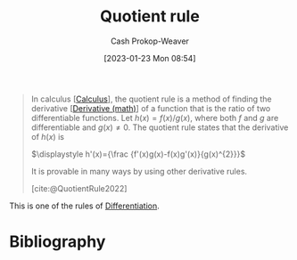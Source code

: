 :PROPERTIES:
:ID:       0f72c0d9-5638-4da7-92a9-796043efb670
:ROAM_REFS: [cite:@QuotientRule2022]
:LAST_MODIFIED: [2023-09-28 Thu 21:17]
:END:
#+title: Quotient rule
#+hugo_custom_front_matter: :slug "0f72c0d9-5638-4da7-92a9-796043efb670"
#+author: Cash Prokop-Weaver
#+date: [2023-01-23 Mon 08:54]
#+filetags: :concept:

#+begin_quote
In calculus [[[id:9dd5be35-ca4c-4c0b-8e1c-57025b2e2ba7][Calculus]]], the quotient rule is a method of finding the derivative [[[id:555a96ec-560f-4087-939f-5985f0ad0cb6][Derivative (math)]]] of a function that is the ratio of two differentiable functions. Let $\displaystyle h(x)=f(x)/g(x)$, where both $f$ and $g$ are differentiable and $\displaystyle g(x)\neq 0$. The quotient rule states that the derivative of $h(x)$ is

$\displaystyle h'(x)={\frac {f'(x)g(x)-f(x)g'(x)}{g(x)^{2}}}$

It is provable in many ways by using other derivative rules.

[cite:@QuotientRule2022]
#+end_quote

This is one of the rules of [[id:d5355c3a-2137-46b2-af5a-10f9c3a6705f][Differentiation]].

* Flashcards :noexport:
** Definition ([[id:9dd5be35-ca4c-4c0b-8e1c-57025b2e2ba7][Calculus]]) :fc:
:PROPERTIES:
:CREATED: [2023-01-23 Mon 08:58]
:FC_CREATED: 2023-01-23T16:58:34Z
:FC_TYPE:  double
:ID:       77cec718-0953-48ed-b5ac-834c639911c4
:END:
:REVIEW_DATA:
| position | ease | box | interval | due                  |
|----------+------+-----+----------+----------------------|
| front    | 2.20 |   7 |   178.24 | 2024-03-10T20:49:56Z |
| back     | 2.80 |   7 |   376.24 | 2024-09-20T19:21:33Z |
:END:

[[id:0f72c0d9-5638-4da7-92a9-796043efb670][Quotient rule]]

*** Back

$h(x)=\frac{f(x)}{g(x)}$
$\displaystyle h'(x)={\frac {f'(x)g(x)-f(x)g'(x)}{g(x)^{2}}}$
*** Source
[cite:@QuotientRule2022]
** Equivalence :fc:
:PROPERTIES:
:CREATED: [2023-01-23 Mon 08:58]
:FC_CREATED: 2023-01-23T17:01:32Z
:FC_TYPE:  cloze
:ID:       f7698f9a-186b-46c1-aaea-a4d4f00a1de0
:FC_CLOZE_MAX: 1
:FC_CLOZE_TYPE: deletion
:END:
:REVIEW_DATA:
| position | ease | box | interval | due                  |
|----------+------+-----+----------+----------------------|
|        0 | 2.80 |   7 |   459.87 | 2025-01-01T01:12:27Z |
:END:

$h(x)=\frac{f(x)}{g(x)}$


$h'(x)$ $=$ {{$\frac {f'(x)g(x)-f(x)g'(x)}{g(x)^{2}}$}@0}

*** Source
[cite:@QuotientRule2022]
* Bibliography
#+print_bibliography:
